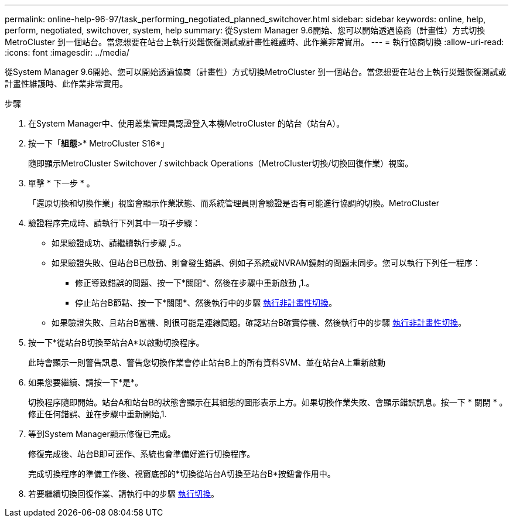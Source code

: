 ---
permalink: online-help-96-97/task_performing_negotiated_planned_switchover.html 
sidebar: sidebar 
keywords: online, help, perform, negotiated, switchover, system, help 
summary: 從System Manager 9.6開始、您可以開始透過協商（計畫性）方式切換MetroCluster 到一個站台。當您想要在站台上執行災難恢復測試或計畫性維護時、此作業非常實用。 
---
= 執行協商切換
:allow-uri-read: 
:icons: font
:imagesdir: ../media/


[role="lead"]
從System Manager 9.6開始、您可以開始透過協商（計畫性）方式切換MetroCluster 到一個站台。當您想要在站台上執行災難恢復測試或計畫性維護時、此作業非常實用。

.步驟
. 在System Manager中、使用叢集管理員認證登入本機MetroCluster 的站台（站台A）。
. 按一下「*組態*>* MetroCluster S16*」
+
隨即顯示MetroCluster Switchover / switchback Operations（MetroCluster切換/切換回復作業）視窗。

. 單擊 * 下一步 * 。
+
「還原切換和切換作業」視窗會顯示作業狀態、而系統管理員則會驗證是否有可能進行協調的切換。MetroCluster

. 驗證程序完成時、請執行下列其中一項子步驟：
+
** 如果驗證成功、請繼續執行步驟 ,5.。
** 如果驗證失敗、但站台B已啟動、則會發生錯誤、例如子系統或NVRAM鏡射的問題未同步。您可以執行下列任一程序：
+
*** 修正導致錯誤的問題、按一下*關閉*、然後在步驟中重新啟動 ,1.。
*** 停止站台B節點、按一下*關閉*、然後執行中的步驟 xref:task_performing_unplanned_switchover.adoc[執行非計畫性切換]。


** 如果驗證失敗、且站台B當機、則很可能是連線問題。確認站台B確實停機、然後執行中的步驟 xref:task_performing_unplanned_switchover.adoc[執行非計畫性切換]。


. 按一下*從站台B切換至站台A*以啟動切換程序。
+
此時會顯示一則警告訊息、警告您切換作業會停止站台B上的所有資料SVM、並在站台A上重新啟動

. 如果您要繼續、請按一下*是*。
+
切換程序隨即開始。站台A和站台B的狀態會顯示在其組態的圖形表示上方。如果切換作業失敗、會顯示錯誤訊息。按一下 * 關閉 * 。修正任何錯誤、並在步驟中重新開始,1.

. 等到System Manager顯示修復已完成。
+
修復完成後、站台B即可運作、系統也會準備好進行切換程序。

+
完成切換程序的準備工作後、視窗底部的*切換從站台A切換至站台B*按鈕會作用中。

. 若要繼續切換回復作業、請執行中的步驟 xref:task_performing_switchback.adoc[執行切換]。

